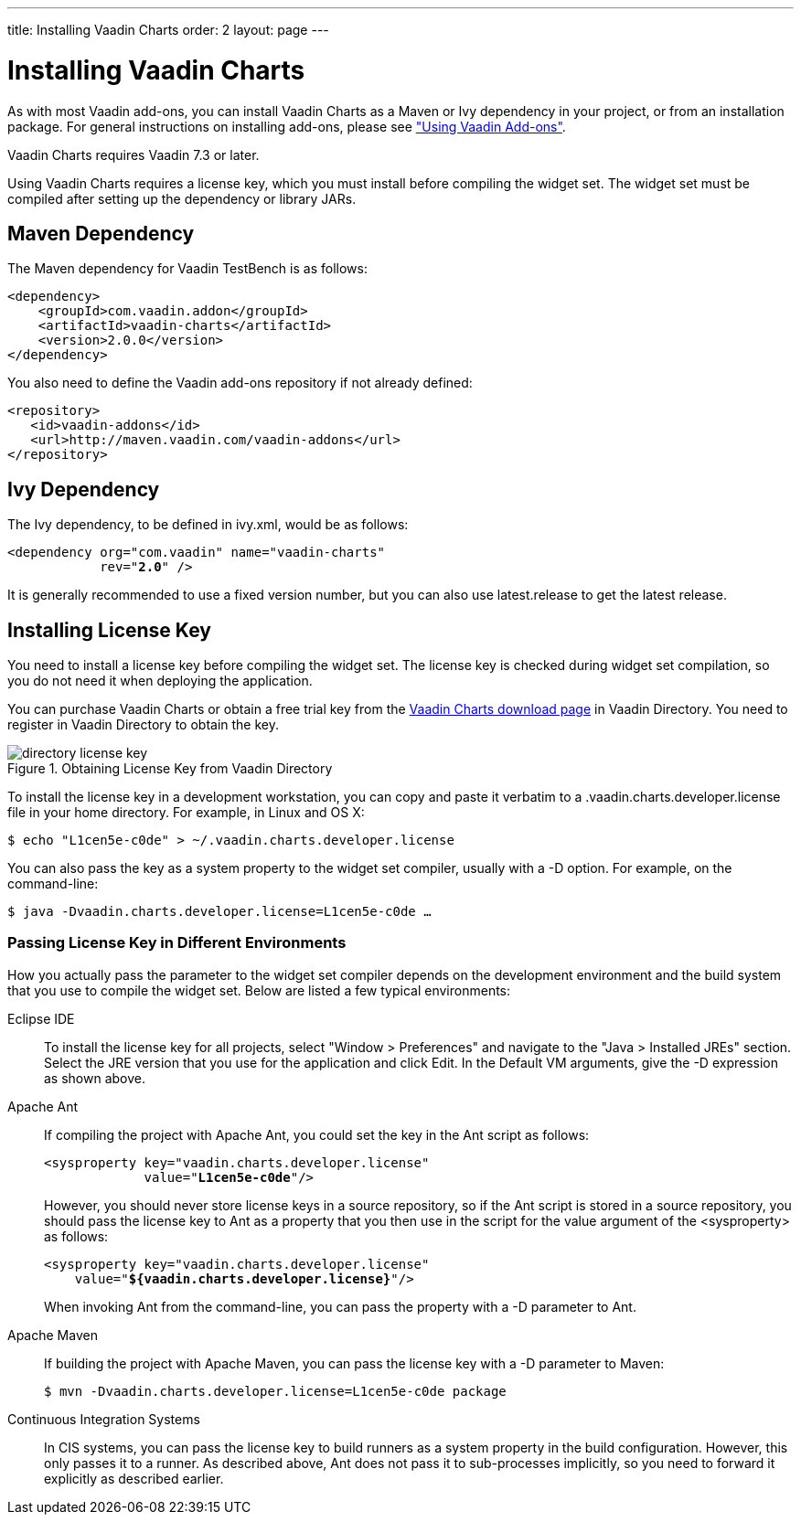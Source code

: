 ---
title: Installing Vaadin Charts
order: 2
layout: page
---

[[charts.installing]]
= Installing Vaadin Charts

As with most Vaadin add-ons, you can install Vaadin Charts as a Maven or Ivy
dependency in your project, or from an installation package. For general
instructions on installing add-ons, please see
<<dummy/../../../framework/addons/addons-overview.asciidoc#addons.overview,"Using
Vaadin Add-ons">>.

Vaadin Charts requires Vaadin 7.3 or later.

Using Vaadin Charts requires a license key, which you must install before
compiling the widget set. The widget set must be compiled after setting up the
dependency or library JARs.

[[charts.installing.maven]]
== Maven Dependency

The Maven dependency for Vaadin TestBench is as follows:

[subs="normal"]
----
&lt;dependency&gt;
    &lt;groupId&gt;com.vaadin.addon&lt;/groupId&gt;
    &lt;artifactId&gt;vaadin-charts&lt;/artifactId&gt;
    &lt;version&gt;[replaceable]##2.0.0##&lt;/version&gt;
&lt;/dependency&gt;
----
You also need to define the Vaadin add-ons repository if not already defined:

[source,xml]
----
<repository>
   <id>vaadin-addons</id>
   <url>http://maven.vaadin.com/vaadin-addons</url>
</repository>
----


[[charts.installing.ivy]]
== Ivy Dependency

The Ivy dependency, to be defined in [filename]#ivy.xml#, would be as follows:

[subs="normal"]
----
&lt;dependency org="com.vaadin" name="vaadin-charts"
            rev="**2.0**" /&gt;
----
It is generally recommended to use a fixed version number, but you can also use
[literal]#++latest.release++# to get the latest release.


[[charts.installing.license]]
== Installing License Key

You need to install a license key before compiling the widget set. The license
key is checked during widget set compilation, so you do not need it when
deploying the application.

You can purchase Vaadin Charts or obtain a free trial key from the
link:https://vaadin.com/directory#addon/vaadin-charts[Vaadin Charts download
page] in Vaadin Directory. You need to register in Vaadin Directory to obtain
the key.

[[figure.charts.installing.license]]
.Obtaining License Key from Vaadin Directory
image::img/directory-license-key.png[]

To install the license key in a development workstation, you can copy and paste
it verbatim to a [filename]#.vaadin.charts.developer.license# file in your home
directory. For example, in Linux and OS X:

[subs="normal"]
[source,xml]
----
[prompt]#$# [command]#echo# "[replaceable]##L1cen5e-c0de##" &gt; [parameter]#~/.vaadin.charts.developer.license#
----
You can also pass the key as a system property to the widget set compiler,
usually with a [literal]#++-D++# option. For example, on the command-line:

[subs="normal"]
[source,xml]
----
[prompt]#$# [command]#java# -D[parameter]##vaadin.charts.developer.license##=[replaceable]##L1cen5e-c0de## ...
----
ifdef::web[]
See link:https://vaadin.com/directory/help/installing-cval-license[the AGPL
license key installation instructions] for more details.
endif::web[]

[[charts.installing.license.environments]]
=== Passing License Key in Different Environments

How you actually pass the parameter to the widget set compiler depends on the
development environment and the build system that you use to compile the widget
set. Below are listed a few typical environments:

Eclipse IDE:: To install the license key for all projects, select "Window > Preferences" and
navigate to the "Java > Installed JREs" section. Select the JRE version that you
use for the application and click [guibutton]#Edit#. In the [guilabel]#Default
VM arguments#, give the [parameter]#-D# expression as shown above.

Apache Ant:: If compiling the project with Apache Ant, you could set the key in the Ant
script as follows:


+
[subs="normal"]
[source,xml]
----
&lt;sysproperty key="vaadin.charts.developer.license"
             value="**L1cen5e-c0de**"/&gt;
----
+
However, you should never store license keys in a source repository, so if the
Ant script is stored in a source repository, you should pass the license key to
Ant as a property that you then use in the script for the value argument of the
[literal]#++<sysproperty>++# as follows:


+
[subs="normal"]
[source,xml]
----
&lt;sysproperty key="vaadin.charts.developer.license"
    value="**${vaadin.charts.developer.license}**"/&gt;
----
+
When invoking Ant from the command-line, you can pass the property with a
[parameter]#-D# parameter to Ant.

Apache Maven:: If building the project with Apache Maven, you can pass the license key with a
[literal]#++-D++# parameter to Maven:


+
[subs="normal"]
[source,xml]
----
[prompt]#$# [command]#mvn# -D[parameter]##vaadin.charts.developer.license##=[replaceable]##L1cen5e-c0de## package
----
Continuous Integration Systems:: In CIS systems, you can pass the license key to build runners as a system
property in the build configuration. However, this only passes it to a runner.
As described above, Ant does not pass it to sub-processes implicitly, so you
need to forward it explicitly as described earlier.
